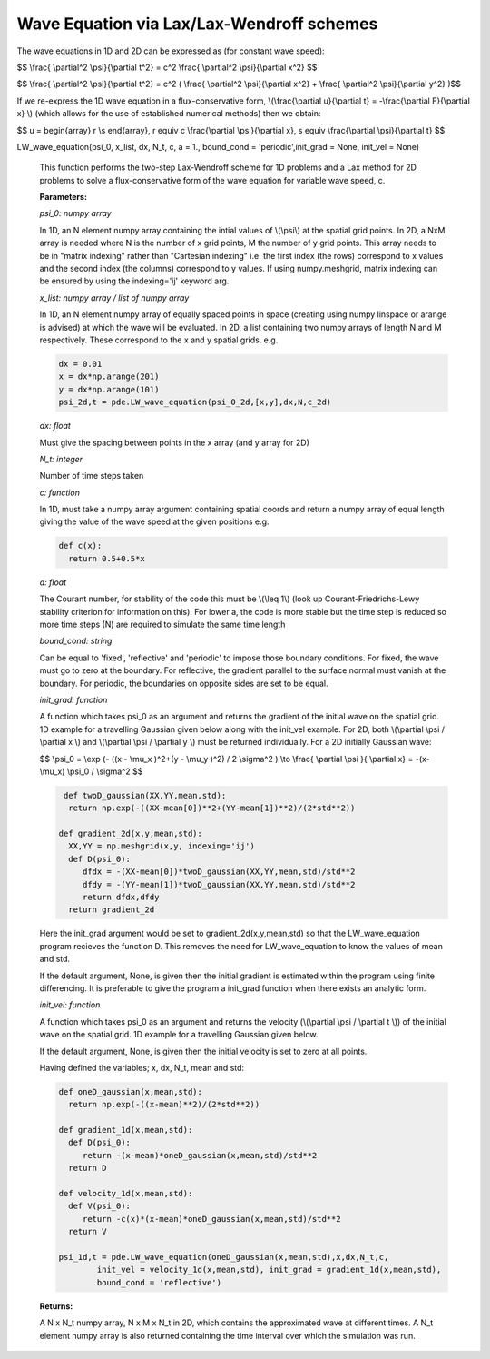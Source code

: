 Wave Equation via Lax/Lax-Wendroff schemes
===================

The wave equations in 1D and 2D can be expressed as (for constant wave speed):

$$ \\frac{ \\partial^2 \\psi}{\\partial t^2} = c^2 \\frac{ \\partial^2 \\psi}{\\partial x^2} $$

$$ \\frac{ \\partial^2 \\psi}{\\partial t^2} = c^2 ( \\frac{ \\partial^2 \\psi}{\\partial x^2} + \\frac{ \\partial^2 \\psi}{\\partial y^2} )$$

If we re-express the 1D wave equation in a flux-conservative form, \\(\\frac{\\partial u}{\\partial t} = -\\frac{\\partial F}{\\partial x} \\) (which allows for the use of established numerical methods) then we obtain:

$$ u = \begin{array} r \\\ s \end{array}, r \equiv c \\frac{\\partial \\psi}{\\partial x}, s \equiv \\frac{\\partial \\psi}{\\partial t} $$

LW_wave_equation(psi_0, x_list, dx, N_t, c, a = 1., bound_cond = 'periodic',init_grad = None, init_vel = None)

   This function performs the two-step Lax-Wendroff scheme for 1D problems and a Lax method for 2D problems to solve a flux-conservative form of the wave equation for variable wave speed, c. 

   **Parameters:**

   *psi_0: numpy array*

   In 1D, an N element numpy array containing the intial values of \\(\\psi\\) at the spatial grid points. In 2D, a NxM array is needed where N is the number of x grid points, M the number of y grid points. This array needs to be in "matrix indexing" rather than "Cartesian indexing" i.e. the first index (the rows) correspond to x values and the second index (the columns) correspond to y values. If using numpy.meshgrid, matrix indexing can be ensured by using the indexing='ij' keyword arg.

   *x_list: numpy array / list of numpy array*

   In 1D, an N element numpy array of equally spaced points in space (creating using numpy linspace or arange is advised) at which the wave will be evaluated. In 2D, a list containing two numpy arrays of length N and M respectively. These correspond to the x and y spatial grids. e.g.

   .. code-block:: python
   
    dx = 0.01
    x = dx*np.arange(201)
    y = dx*np.arange(101)
    psi_2d,t = pde.LW_wave_equation(psi_0_2d,[x,y],dx,N,c_2d)

   *dx: float*

   Must give the spacing between points in the x array (and y array for 2D)
   
   *N_t: integer*
   
   Number of time steps taken
   
   *c: function*
   
   In 1D, must take a numpy array argument containing spatial coords and return a numpy array of equal length giving the value of the wave speed at the given positions e.g.

   .. code-block:: python
   
    def c(x):
      return 0.5+0.5*x
   
   *a: float*
   
   The Courant number, for stability of the code this must be \\(\\leq 1\\) (look up Courant-Friedrichs-Lewy stability criterion for information on this). For lower a, the code is more stable but the time step is reduced so more time steps (N) are required to simulate the same time length 
   
   *bound_cond: string*
   
   Can be equal to 'fixed', 'reflective' and 'periodic' to impose those boundary conditions. For fixed, the wave must go to zero at the boundary. For reflective, the gradient parallel to the surface normal must vanish at the boundary. For periodic, the boundaries on opposite sides are set to be equal.

   *init_grad: function*

   A function which takes psi_0 as an argument and returns the gradient of the initial wave on the spatial grid. 1D example for a travelling Gaussian given below along with the init_vel example. For 2D, both \\(\\partial \\psi / \\partial x \\) and \\(\\partial \\psi / \\partial y \\) must be returned individually. For a 2D initially Gaussian wave:

   $$ \\psi_0 = \\exp (- ((x - \\mu_x )^2+(y - \\mu_y )^2) / 2 \\sigma^2 ) \\to \\frac{ \\partial \\psi }{ \\partial x} = -(x- \\mu_x) \\psi_0 / \\sigma^2 $$

   .. code-block:: python

     def twoD_gaussian(XX,YY,mean,std):
      return np.exp(-((XX-mean[0])**2+(YY-mean[1])**2)/(2*std**2))

    def gradient_2d(x,y,mean,std):
      XX,YY = np.meshgrid(x,y, indexing='ij')
      def D(psi_0):
         dfdx = -(XX-mean[0])*twoD_gaussian(XX,YY,mean,std)/std**2
         dfdy = -(YY-mean[1])*twoD_gaussian(XX,YY,mean,std)/std**2
         return dfdx,dfdy
      return gradient_2d

   Here the init_grad argument would be set to gradient_2d(x,y,mean,std) so that the LW_wave_equation program recieves the function D. This removes the need for LW_wave_equation to know the values of mean and std. 

   If the default argument, None, is given then the initial gradient is estimated within the program using finite differencing. It is preferable to give the program a init_grad function when there exists an analytic form.

   *init_vel: function*

   A function which takes psi_0 as an argument and returns the velocity (\\(\\partial \\psi / \\partial t \\)) of the initial wave on the spatial grid. 1D example for a travelling Gaussian given below.

   If the default argument, None, is given then the initial velocity is set to zero at all points.

   Having defined the variables; x, dx, N_t, mean and std:

   .. code-block:: python
   
    def oneD_gaussian(x,mean,std):
      return np.exp(-((x-mean)**2)/(2*std**2))

    def gradient_1d(x,mean,std):
      def D(psi_0):
         return -(x-mean)*oneD_gaussian(x,mean,std)/std**2
      return D

    def velocity_1d(x,mean,std):
      def V(psi_0):
         return -c(x)*(x-mean)*oneD_gaussian(x,mean,std)/std**2
      return V

    psi_1d,t = pde.LW_wave_equation(oneD_gaussian(x,mean,std),x,dx,N_t,c, 
            init_vel = velocity_1d(x,mean,std), init_grad = gradient_1d(x,mean,std),
            bound_cond = 'reflective')
 
   **Returns:**

   A N x N_t numpy array, N x M x N_t in 2D, which contains the approximated wave at different times. A N_t element numpy array is also returned containing the time interval over which the simulation was run.